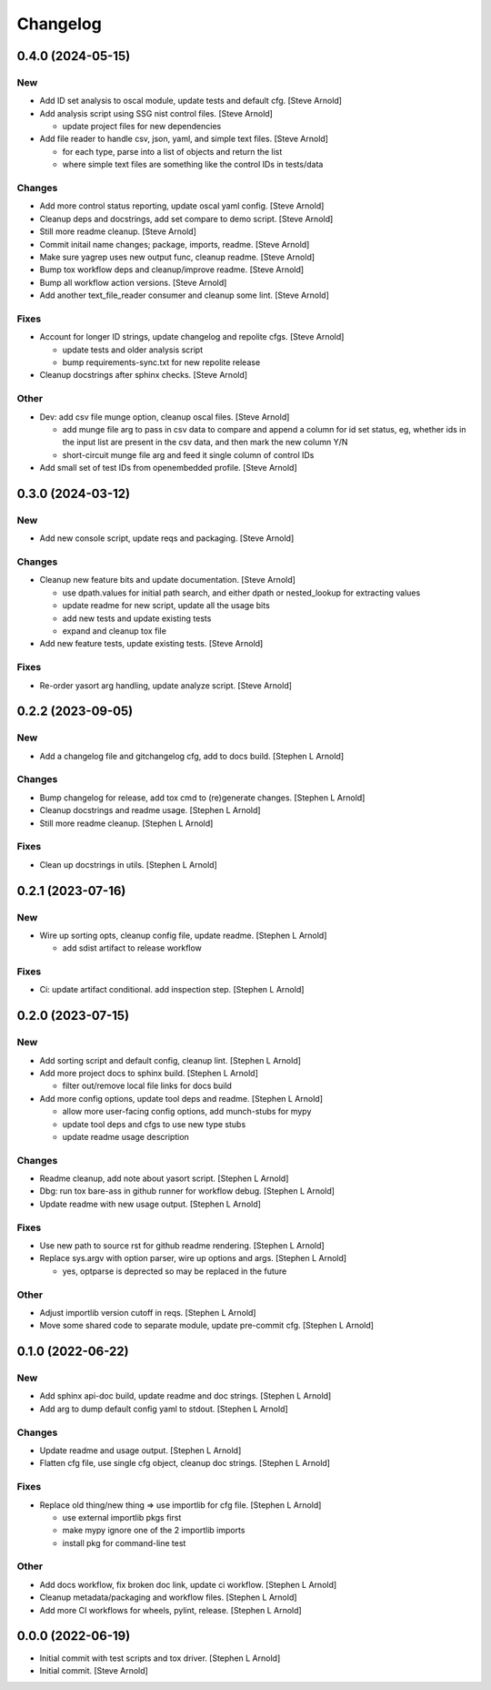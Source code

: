 Changelog
=========


0.4.0 (2024-05-15)
------------------

New
~~~
- Add ID set analysis to oscal module, update tests and default cfg.
  [Steve Arnold]
- Add analysis script using SSG nist control files. [Steve Arnold]

  * update project files for new dependencies
- Add file reader to handle csv, json, yaml, and simple text files.
  [Steve Arnold]

  * for each type, parse into a list of objects and return the list
  * where simple text files are something like the control IDs
    in tests/data

Changes
~~~~~~~
- Add more control status reporting, update oscal yaml config. [Steve
  Arnold]
- Cleanup deps and docstrings, add set compare to demo script. [Steve
  Arnold]
- Still more readme cleanup. [Steve Arnold]
- Commit initail name changes; package, imports, readme. [Steve Arnold]
- Make sure yagrep uses new output func, cleanup readme. [Steve Arnold]
- Bump tox workflow deps and cleanup/improve readme. [Steve Arnold]
- Bump all workflow action versions. [Steve Arnold]
- Add another text_file_reader consumer and cleanup some lint. [Steve
  Arnold]

Fixes
~~~~~
- Account for longer ID strings, update changelog and repolite cfgs.
  [Steve Arnold]

  * update tests and older analysis script
  * bump requirements-sync.txt for new repolite release
- Cleanup docstrings after sphinx checks. [Steve Arnold]

Other
~~~~~
- Dev: add csv file munge option, cleanup oscal files. [Steve Arnold]

  * add munge file arg to pass in csv data to compare and append
    a column for id set status, eg, whether ids in the input list
    are present in the csv data, and then mark the new column Y/N
  * short-circuit munge file arg and feed it single column of
    control IDs
- Add small set of test IDs from openembedded profile. [Steve Arnold]


0.3.0 (2024-03-12)
------------------

New
~~~
- Add new console script, update reqs and packaging. [Steve Arnold]

Changes
~~~~~~~
- Cleanup new feature bits and update documentation. [Steve Arnold]

  * use dpath.values for initial path search, and either dpath or
    nested_lookup for extracting values
  * update readme for new script, update all the usage bits
  * add new tests and update existing tests
  * expand and cleanup tox file
- Add new feature tests, update existing tests. [Steve Arnold]

Fixes
~~~~~
- Re-order yasort arg handling, update analyze script. [Steve Arnold]


0.2.2 (2023-09-05)
------------------

New
~~~
- Add a changelog file and gitchangelog cfg, add to docs build. [Stephen
  L Arnold]

Changes
~~~~~~~
- Bump changelog for release, add tox cmd to (re)generate changes.
  [Stephen L Arnold]
- Cleanup docstrings and readme usage. [Stephen L Arnold]
- Still more readme cleanup. [Stephen L Arnold]

Fixes
~~~~~
- Clean up docstrings in utils. [Stephen L Arnold]


0.2.1 (2023-07-16)
------------------

New
~~~
- Wire up sorting opts, cleanup config file, update readme. [Stephen L
  Arnold]

  * add sdist artifact to release workflow

Fixes
~~~~~
- Ci: update artifact conditional. add inspection step. [Stephen L
  Arnold]


0.2.0 (2023-07-15)
------------------

New
~~~
- Add sorting script and default config, cleanup lint. [Stephen L
  Arnold]
- Add more project docs to sphinx build. [Stephen L Arnold]

  * filter out/remove local file links for docs build
- Add more config options, update tool deps and readme. [Stephen L
  Arnold]

  * allow more user-facing config options, add munch-stubs for mypy
  * update tool deps and cfgs to use new type stubs
  * update readme usage description

Changes
~~~~~~~
- Readme cleanup, add note about yasort script. [Stephen L Arnold]
- Dbg: run tox bare-ass in github runner for workflow debug. [Stephen L
  Arnold]
- Update readme with new usage output. [Stephen L Arnold]

Fixes
~~~~~
- Use new path to source rst for github readme rendering. [Stephen L
  Arnold]
- Replace sys.argv with option parser, wire up options and args.
  [Stephen L Arnold]

  * yes, optparse is deprected so may be replaced in the future

Other
~~~~~
- Adjust importlib version cutoff in reqs. [Stephen L Arnold]
- Move some shared code to separate module, update pre-commit cfg.
  [Stephen L Arnold]


0.1.0 (2022-06-22)
------------------

New
~~~
- Add sphinx api-doc build, update readme and doc strings. [Stephen L
  Arnold]
- Add arg to dump default config yaml to stdout. [Stephen L Arnold]

Changes
~~~~~~~
- Update readme and usage output. [Stephen L Arnold]
- Flatten cfg file, use single cfg object, cleanup doc strings. [Stephen
  L Arnold]

Fixes
~~~~~
- Replace old thing/new thing => use importlib for cfg file. [Stephen L
  Arnold]

  * use external importlib pkgs first
  * make mypy ignore one of the 2 importlib imports
  * install pkg for command-line test

Other
~~~~~
- Add docs workflow, fix broken doc link, update ci workflow. [Stephen L
  Arnold]
- Cleanup metadata/packaging and workflow files. [Stephen L Arnold]
- Add more CI workflows for wheels, pylint, release. [Stephen L Arnold]


0.0.0 (2022-06-19)
------------------
- Initial commit with test scripts and tox driver. [Stephen L Arnold]
- Initial commit. [Steve Arnold]
